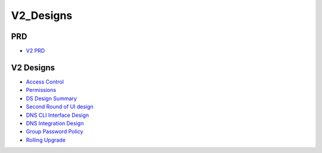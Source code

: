 V2_Designs
==========

PRD
---

-  `V2 PRD <FreeIPAv2:V2PRD>`__



V2 Designs
----------

-  `Access Control <FreeIPAv2:Access_Control>`__
-  `Permissions <V2/Permissions>`__
-  `DS Design Summary <FreeIPAv2:DS_Design_Summary>`__
-  `Second Round of UI design <V2/Second_Round_Of_UI_design>`__
-  `DNS CLI Interface Design <V2/DNS_Interface_Design>`__
-  `DNS Integration Design <FreeIPAv2:DNS_Integration_Design>`__
-  `Group Password Policy <V2/Group_Password_Policy>`__
-  `Rolling Upgrade <FreeIPAv2:V2/RollingUpgrade>`__